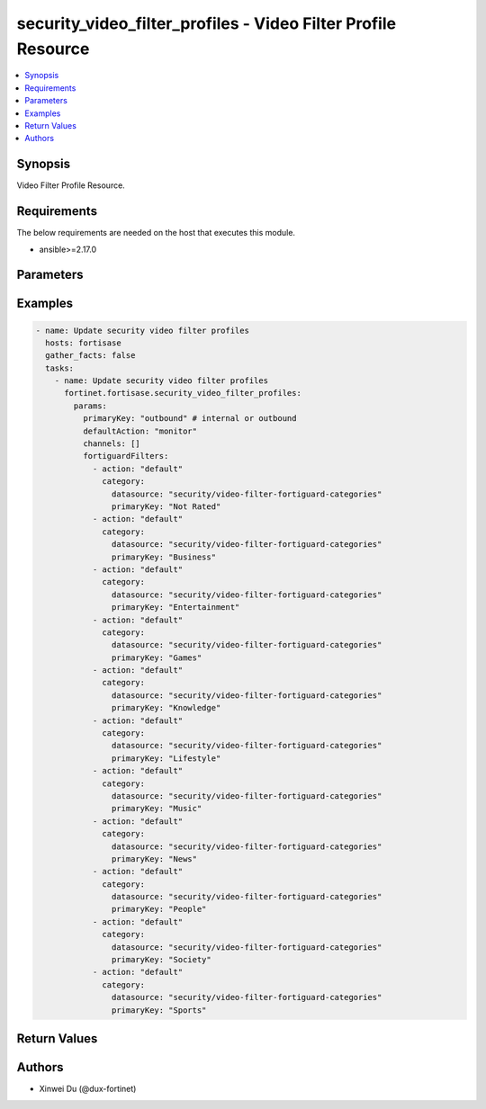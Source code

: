 security_video_filter_profiles - Video Filter Profile Resource
++++++++++++++++++++++++++++++++++++++++++++++++++++++++++++++

.. versionadded:: 1.0.0

.. contents::
   :local:
   :depth: 1

Synopsis
--------
Video Filter Profile Resource.

Requirements
------------

The below requirements are needed on the host that executes this module.

- ansible>=2.17.0


Parameters
----------
.. raw:: html

 <ul>
 <li><span class="li-head">state</span> The state of the module.<span class="li-normal">type: str</span><span class="li-normal">choices: ['present', 'absent']</span><span class="li-normal">default: present</span></li>
 <li><span class="li-head">force_method</span> Specify this option to force the method to use to interact with the resource.<span class="li-normal">type: str</span><span class="li-normal">choices: ['none', 'read', 'create', 'update', 'delete']</span><span class="li-normal">default: none</span></li>
 <li><span class="li-head">bypass_validation</span> Bypass validation of the module.<span class="li-normal">type: bool</span><span class="li-normal">default: False</span></li>
 <li><span class="li-head">params</span> The parameters of the module.<span class="li-normal">type: dict</span><span class="li-normal">required: True</span></li>
 <ul class="ul-self"> <li><span class="li-head">primaryKey</span> <span class="li-normal">type: str</span><span class="li-normal">required: True</span></li>
 <li><span class="li-head">fortiguardFilters</span> <span class="li-normal">type: list</span></li>
 <li><span class="li-head">defaultAction</span> <span class="li-normal">type: str</span></li>
 <li><span class="li-head">channels</span> <span class="li-normal">type: list</span></li>
 </ul> </ul>



Examples
-------------

.. code-block:: yaml

  - name: Update security video filter profiles
    hosts: fortisase
    gather_facts: false
    tasks:
      - name: Update security video filter profiles
        fortinet.fortisase.security_video_filter_profiles:
          params:
            primaryKey: "outbound" # internal or outbound
            defaultAction: "monitor"
            channels: []
            fortiguardFilters:
              - action: "default"
                category:
                  datasource: "security/video-filter-fortiguard-categories"
                  primaryKey: "Not Rated"
              - action: "default"
                category:
                  datasource: "security/video-filter-fortiguard-categories"
                  primaryKey: "Business"
              - action: "default"
                category:
                  datasource: "security/video-filter-fortiguard-categories"
                  primaryKey: "Entertainment"
              - action: "default"
                category:
                  datasource: "security/video-filter-fortiguard-categories"
                  primaryKey: "Games"
              - action: "default"
                category:
                  datasource: "security/video-filter-fortiguard-categories"
                  primaryKey: "Knowledge"
              - action: "default"
                category:
                  datasource: "security/video-filter-fortiguard-categories"
                  primaryKey: "Lifestyle"
              - action: "default"
                category:
                  datasource: "security/video-filter-fortiguard-categories"
                  primaryKey: "Music"
              - action: "default"
                category:
                  datasource: "security/video-filter-fortiguard-categories"
                  primaryKey: "News"
              - action: "default"
                category:
                  datasource: "security/video-filter-fortiguard-categories"
                  primaryKey: "People"
              - action: "default"
                category:
                  datasource: "security/video-filter-fortiguard-categories"
                  primaryKey: "Society"
              - action: "default"
                category:
                  datasource: "security/video-filter-fortiguard-categories"
                  primaryKey: "Sports"
  


Return Values
-------------
.. raw:: html

 <ul>
 <li><span class="li-head">http_code</span> <span class="li-normal">type: int</span><span class="li-normal">returned: always</span></li>
 <li><span class="li-head">response</span> <span class="li-normal">type: raw</span><span class="li-normal">returned: always</span></li>
 </ul>


Authors
-------

- Xinwei Du (@dux-fortinet)

